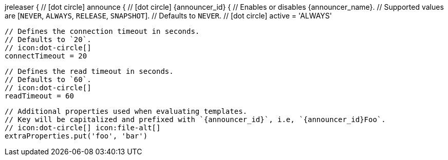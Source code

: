 jreleaser {
  // icon:dot-circle[]
  announce {
    // icon:dot-circle[]
    {announcer_id} {
      // Enables or disables {announcer_name}.
      // Supported values are [`NEVER`, `ALWAYS`, `RELEASE`, `SNAPSHOT`].
      // Defaults to `NEVER`.
      // icon:dot-circle[]
      active = 'ALWAYS'

      // Defines the connection timeout in seconds.
      // Defaults to `20`.
      // icon:dot-circle[]
      connectTimeout = 20

      // Defines the read timeout in seconds.
      // Defaults to `60`.
      // icon:dot-circle[]
      readTimeout = 60

      // Additional properties used when evaluating templates.
      // Key will be capitalized and prefixed with `{announcer_id}`, i.e, `{announcer_id}Foo`.
      // icon:dot-circle[] icon:file-alt[]
      extraProperties.put('foo', 'bar')